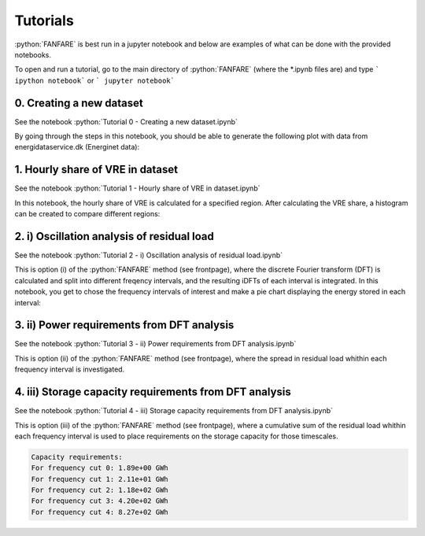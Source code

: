 .. role:: python(code)
    :language: python

Tutorials
=========
:python:`FANFARE` is best run in a jupyter notebook and below are examples of what can be done with the provided notebooks.

To open and run a tutorial, go to the main directory of :python:`FANFARE` (where the *.ipynb files are) and type
``` ipython notebook``` or
``` jupyter notebook```

0. Creating a new dataset
-------------------------

See the notebook :python:`Tutorial 0 - Creating a new dataset.ipynb`

By going through the steps in this notebook, you should be able to generate the following plot with data from energidataservice.dk (Energinet data):

.. figure:: figures/timeseries.png
   :width: 700px
   :align: center

1. Hourly share of VRE in dataset
---------------------------------

See the notebook :python:`Tutorial 1 - Hourly share of VRE in dataset.ipynb`

In this notebook, the hourly share of VRE is calculated for a specified region. 
After calculating the VRE share, a histogram can be created to compare different regions:

.. figure:: figures/VRE_hourly_share.png
   :width: 700px
   :align: center


2. i) Oscillation analysis of residual load
-------------------------------------------

See the notebook :python:`Tutorial 2 -  i) Oscillation analysis of residual load.ipynb`

This is option (i) of the :python:`FANFARE` method (see frontpage), where the discrete Fourier transform (DFT) is calculated and split into different freqency intervals, 
and the resulting iDFTs of each interval is integrated. 
In this notebook, you get to chose the frequency intervals of interest and make a pie chart displaying the energy stored in each interval:

.. figure:: figures/pie_chart_DK.png
   :width: 800px
   :align: center

3. ii) Power requirements from DFT analysis
-------------------------------------------

See the notebook :python:`Tutorial 3 -  ii) Power requirements from DFT analysis.ipynb`

This is option (ii) of the :python:`FANFARE` method (see frontpage), where the spread in residual load whithin each frequency interval is investigated.

.. figure:: figures/power_req_DK_2018.png
   :width: 700px
   :align: center


4. iii) Storage capacity requirements from DFT analysis
-------------------------------------------------------

See the notebook :python:`Tutorial 4 -  iii) Storage capacity requirements from DFT analysis.ipynb`

This is option (iii) of the :python:`FANFARE` method (see frontpage), where a cumulative sum of the residual load whithin each frequency interval is used to place requirements on the storage capacity for those timescales.

.. code-block:: python

   Capacity requirements:
   For frequency cut 0: 1.89e+00 GWh
   For frequency cut 1: 2.11e+01 GWh
   For frequency cut 2: 1.18e+02 GWh
   For frequency cut 3: 4.20e+02 GWh
   For frequency cut 4: 8.27e+02 GWh

